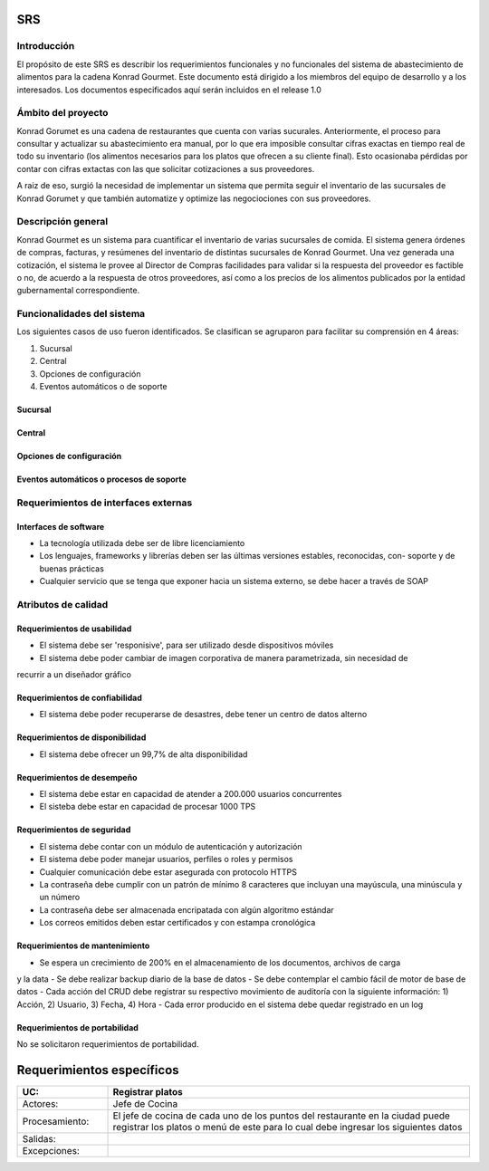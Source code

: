 SRS
==============

Introducción
------------
El propósito de este SRS es 
describir los requerimientos 
funcionales y no funcionales
del sistema de abastecimiento
de alimentos para la cadena
Konrad Gourmet. Este documento
está dirigido a los miembros
del equipo de desarrollo 
y a los interesados. Los 
documentos especificados
aquí serán incluidos en el release
1.0

Ámbito del proyecto
-------------------
Konrad Gorumet es una cadena de
restaurantes que cuenta con varias sucurales.
Anteriormente, el proceso para consultar y 
actualizar su abastecimiento era manual,
por lo que era imposible consultar 
cifras exactas en tiempo real de todo
su inventario (los alimentos necesarios para
los platos que ofrecen a su cliente final). Esto ocasionaba pérdidas
por contar con cifras extactas con las
que solicitar cotizaciones a sus proveedores.

A raiz de eso, surgió la necesidad de implementar
un sistema que permita seguir el inventario
de las sucursales de Konrad Gorumet y que también automatize
y optimize las negociociones con sus proveedores.

Descripción general
--------------------
Konrad Gourmet es un sistema para
cuantificar el inventario de
varias sucursales de comida.
El sistema genera órdenes de compras,
facturas, y resúmenes del inventario
de distintas sucursales de Konrad
Gourmet. Una vez generada una cotización, 
el sistema le provee al Director de Compras
facilidades para validar si la respuesta del
proveedor es factible o no, de acuerdo
a la respuesta de otros proveedores, así 
como a los precios de los alimentos 
publicados por la entidad gubernamental 
correspondiente. 


Funcionalidades del sistema
----------------------------
Los siguientes casos de uso
fueron identificados. Se clasifican 
se agruparon para facilitar 
su comprensión en 4 áreas:

1. Sucursal
2. Central
3. Opciones de configuración
4. Eventos automáticos o de soporte

Sucursal
........

.. image:: cu/casos_de_uso_001.png
   :width: 500
   :alt: En sucursal 

Central
.......

.. image:: cu/casos_de_uso_002.png
   :width: 500
   :alt: En central

.. image:: cu/casos_de_uso_003.png
   :width: 500
   :alt: Administrador del sistema

Opciones de configuración
.........................

.. image:: cu/casos_de_uso_004.png
   :width: 500
   :alt: Administrador del sistema

Eventos automáticos o procesos de soporte
.........................................
.. image:: cu/casos_de_uso.png
   :width: 500
   :alt: Eventos automáticos


Requerimientos de interfaces externas
-------------------------------------
Interfaces de software
......................
- La tecnología utilizada debe ser de libre licenciamiento
- Los lenguajes, frameworks y librerías deben ser las últimas versiones estables, reconocidas, con- soporte y de buenas prácticas
- Cualquier servicio que se tenga que exponer hacia un sistema externo, se debe hacer a través de SOAP
Atributos de calidad
---------------------
Requerimientos de usabilidad
.............................
- El sistema debe ser 'responisive', para ser utilizado desde dispositivos móviles
- El sistema debe poder cambiar de imagen corporativa de manera parametrizada, sin necesidad de 
recurrir a un diseñador gráfico


Requerimientos de confiabilidad
...............................
- El sistema debe poder recuperarse de desastres, debe tener un centro de datos alterno

Requerimientos de disponibilidad
................................
- El sistema debe ofrecer un 99,7% de alta disponibilidad

Requerimientos de desempeño
............................
- El sistema debe estar en capacidad de atender a 200.000 usuarios concurrentes
- El sisteba debe estar en capacidad de  procesar 1000 TPS


Requerimientos de seguridad
...........................
- El sistema debe contar con un módulo de autenticación y autorización
- El sistema debe poder manejar usuarios, perfiles o roles y permisos
- Cualquier comunicación debe estar asegurada con protocolo HTTPS
- La contraseña debe cumplir con un patrón de mínimo 8 caracteres que incluyan una mayúscula, una minúscula y un número
- La contraseña debe ser almacenada encripatada con algún algoritmo estándar
- Los correos emitidos deben estar certificados y con estampa cronológica

Requerimientos de mantenimiento
...............................
- Se espera un crecimiento de 200% en el almacenamiento de los documentos, archivos de carga
y la data 
- Se debe realizar backup diario de la base de datos
- Se debe contemplar el cambio fácil de motor de base de datos
- Cada acción del CRUD debe registrar su respectivo movimiento de auditoría con la 
siguiente información: 1) Acción, 2) Usuario, 3) Fecha, 4) Hora
- Cada error producido en el sistema debe quedar registrado en un log 


Requerimientos de portabilidad
..............................
No se solicitaron requerimientos de portabilidad.


Requerimientos específicos
==========================
.. list-table:: 
   :widths: 25  100
   :header-rows: 1

   * - UC:
     - Registrar platos
   * - Actores:
     -  Jefe de Cocina
   * - Procesamiento:
     -  El jefe de cocina de cada uno de los puntos del restaurante en la ciudad puede registrar los platos o menú de este para lo cual debe ingresar los siguientes datos
   * - Salidas:
     - 
   * - Excepciones:
     - 

.. csv-table:: Prueba
   :file: prueba.csv
   :widths: 20 20 20 20 20
   :header-rows: 1
